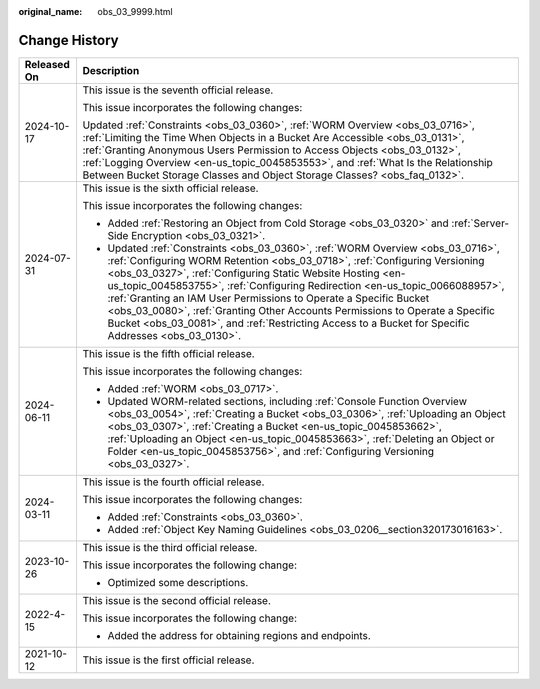 :original_name: obs_03_9999.html

.. _obs_03_9999:

Change History
==============

+-----------------------------------+------------------------------------------------------------------------------------------------------------------------------------------------------------------------------------------------------------------------------------------------------------------------------------------------------------------------------------------------------------------------------------------------------------------------------------------------------------------------------------------------------------------------------------------------------------------------+
| Released On                       | Description                                                                                                                                                                                                                                                                                                                                                                                                                                                                                                                                                            |
+===================================+========================================================================================================================================================================================================================================================================================================================================================================================================================================================================================================================================================================+
| 2024-10-17                        | This issue is the seventh official release.                                                                                                                                                                                                                                                                                                                                                                                                                                                                                                                            |
|                                   |                                                                                                                                                                                                                                                                                                                                                                                                                                                                                                                                                                        |
|                                   | This issue incorporates the following changes:                                                                                                                                                                                                                                                                                                                                                                                                                                                                                                                         |
|                                   |                                                                                                                                                                                                                                                                                                                                                                                                                                                                                                                                                                        |
|                                   | Updated :ref:`Constraints <obs_03_0360>`, :ref:`WORM Overview <obs_03_0716>`, :ref:`Limiting the Time When Objects in a Bucket Are Accessible <obs_03_0131>`, :ref:`Granting Anonymous Users Permission to Access Objects <obs_03_0132>`, :ref:`Logging Overview <en-us_topic_0045853553>`, and :ref:`What Is the Relationship Between Bucket Storage Classes and Object Storage Classes? <obs_faq_0132>`.                                                                                                                                                             |
+-----------------------------------+------------------------------------------------------------------------------------------------------------------------------------------------------------------------------------------------------------------------------------------------------------------------------------------------------------------------------------------------------------------------------------------------------------------------------------------------------------------------------------------------------------------------------------------------------------------------+
| 2024-07-31                        | This issue is the sixth official release.                                                                                                                                                                                                                                                                                                                                                                                                                                                                                                                              |
|                                   |                                                                                                                                                                                                                                                                                                                                                                                                                                                                                                                                                                        |
|                                   | This issue incorporates the following changes:                                                                                                                                                                                                                                                                                                                                                                                                                                                                                                                         |
|                                   |                                                                                                                                                                                                                                                                                                                                                                                                                                                                                                                                                                        |
|                                   | -  Added :ref:`Restoring an Object from Cold Storage <obs_03_0320>` and :ref:`Server-Side Encryption <obs_03_0321>`.                                                                                                                                                                                                                                                                                                                                                                                                                                                   |
|                                   | -  Updated :ref:`Constraints <obs_03_0360>`, :ref:`WORM Overview <obs_03_0716>`, :ref:`Configuring WORM Retention <obs_03_0718>`, :ref:`Configuring Versioning <obs_03_0327>`, :ref:`Configuring Static Website Hosting <en-us_topic_0045853755>`, :ref:`Configuring Redirection <en-us_topic_0066088957>`, :ref:`Granting an IAM User Permissions to Operate a Specific Bucket <obs_03_0080>`, :ref:`Granting Other Accounts Permissions to Operate a Specific Bucket <obs_03_0081>`, and :ref:`Restricting Access to a Bucket for Specific Addresses <obs_03_0130>`. |
+-----------------------------------+------------------------------------------------------------------------------------------------------------------------------------------------------------------------------------------------------------------------------------------------------------------------------------------------------------------------------------------------------------------------------------------------------------------------------------------------------------------------------------------------------------------------------------------------------------------------+
| 2024-06-11                        | This issue is the fifth official release.                                                                                                                                                                                                                                                                                                                                                                                                                                                                                                                              |
|                                   |                                                                                                                                                                                                                                                                                                                                                                                                                                                                                                                                                                        |
|                                   | This issue incorporates the following changes:                                                                                                                                                                                                                                                                                                                                                                                                                                                                                                                         |
|                                   |                                                                                                                                                                                                                                                                                                                                                                                                                                                                                                                                                                        |
|                                   | -  Added :ref:`WORM <obs_03_0717>`.                                                                                                                                                                                                                                                                                                                                                                                                                                                                                                                                    |
|                                   | -  Updated WORM-related sections, including :ref:`Console Function Overview <obs_03_0054>`, :ref:`Creating a Bucket <obs_03_0306>`, :ref:`Uploading an Object <obs_03_0307>`, :ref:`Creating a Bucket <en-us_topic_0045853662>`, :ref:`Uploading an Object <en-us_topic_0045853663>`, :ref:`Deleting an Object or Folder <en-us_topic_0045853756>`, and :ref:`Configuring Versioning <obs_03_0327>`.                                                                                                                                                                   |
+-----------------------------------+------------------------------------------------------------------------------------------------------------------------------------------------------------------------------------------------------------------------------------------------------------------------------------------------------------------------------------------------------------------------------------------------------------------------------------------------------------------------------------------------------------------------------------------------------------------------+
| 2024-03-11                        | This issue is the fourth official release.                                                                                                                                                                                                                                                                                                                                                                                                                                                                                                                             |
|                                   |                                                                                                                                                                                                                                                                                                                                                                                                                                                                                                                                                                        |
|                                   | This issue incorporates the following changes:                                                                                                                                                                                                                                                                                                                                                                                                                                                                                                                         |
|                                   |                                                                                                                                                                                                                                                                                                                                                                                                                                                                                                                                                                        |
|                                   | -  Added :ref:`Constraints <obs_03_0360>`.                                                                                                                                                                                                                                                                                                                                                                                                                                                                                                                             |
|                                   | -  Added :ref:`Object Key Naming Guidelines <obs_03_0206__section320173016163>`.                                                                                                                                                                                                                                                                                                                                                                                                                                                                                       |
+-----------------------------------+------------------------------------------------------------------------------------------------------------------------------------------------------------------------------------------------------------------------------------------------------------------------------------------------------------------------------------------------------------------------------------------------------------------------------------------------------------------------------------------------------------------------------------------------------------------------+
| 2023-10-26                        | This issue is the third official release.                                                                                                                                                                                                                                                                                                                                                                                                                                                                                                                              |
|                                   |                                                                                                                                                                                                                                                                                                                                                                                                                                                                                                                                                                        |
|                                   | This issue incorporates the following change:                                                                                                                                                                                                                                                                                                                                                                                                                                                                                                                          |
|                                   |                                                                                                                                                                                                                                                                                                                                                                                                                                                                                                                                                                        |
|                                   | -  Optimized some descriptions.                                                                                                                                                                                                                                                                                                                                                                                                                                                                                                                                        |
+-----------------------------------+------------------------------------------------------------------------------------------------------------------------------------------------------------------------------------------------------------------------------------------------------------------------------------------------------------------------------------------------------------------------------------------------------------------------------------------------------------------------------------------------------------------------------------------------------------------------+
| 2022-4-15                         | This issue is the second official release.                                                                                                                                                                                                                                                                                                                                                                                                                                                                                                                             |
|                                   |                                                                                                                                                                                                                                                                                                                                                                                                                                                                                                                                                                        |
|                                   | This issue incorporates the following change:                                                                                                                                                                                                                                                                                                                                                                                                                                                                                                                          |
|                                   |                                                                                                                                                                                                                                                                                                                                                                                                                                                                                                                                                                        |
|                                   | -  Added the address for obtaining regions and endpoints.                                                                                                                                                                                                                                                                                                                                                                                                                                                                                                              |
+-----------------------------------+------------------------------------------------------------------------------------------------------------------------------------------------------------------------------------------------------------------------------------------------------------------------------------------------------------------------------------------------------------------------------------------------------------------------------------------------------------------------------------------------------------------------------------------------------------------------+
| 2021-10-12                        | This issue is the first official release.                                                                                                                                                                                                                                                                                                                                                                                                                                                                                                                              |
+-----------------------------------+------------------------------------------------------------------------------------------------------------------------------------------------------------------------------------------------------------------------------------------------------------------------------------------------------------------------------------------------------------------------------------------------------------------------------------------------------------------------------------------------------------------------------------------------------------------------+
